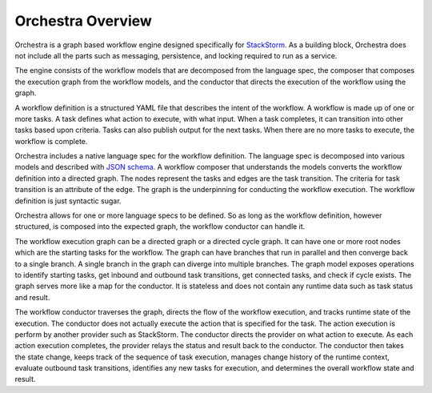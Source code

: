 Orchestra Overview
==================

Orchestra is a graph based workflow engine designed specifically for
`StackStorm <https://github.com/StackStorm/st2>`_. As a building block, Orchestra does not include
all the parts such as messaging, persistence, and locking required to run as a service.

The engine consists of the workflow models that are decomposed from the language spec, the composer
that composes the execution graph from the workflow models, and the conductor that directs the
execution of the workflow using the graph.

A workflow definition is a structured YAML file that describes the intent of the workflow. A workflow
is made up of one or more tasks. A task defines what action to execute, with what input. When a task
completes, it can transition into other tasks based upon criteria. Tasks can also publish output for the
next tasks. When there are no more tasks to execute, the workflow is complete.

Orchestra includes a native language spec for the workflow definition. The language spec is
decomposed into various models and described with `JSON schema <http://json-schema.org/>`_. A
workflow composer that understands the models converts the workflow definition into a directed graph.
The nodes represent the tasks and edges are the task transition. The criteria for task
transition is an attribute of the edge. The graph is the underpinning for conducting the workflow
execution. The workflow definition is just syntactic sugar.

Orchestra allows for one or more language specs to be defined. So as long as the workflow definition,
however structured, is composed into the expected graph, the workflow conductor can handle it.

The workflow execution graph can be a directed graph or a directed cycle graph. It can have one or
more root nodes which are the starting tasks for the workflow. The graph can have branches that run
in parallel and then converge back to a single branch. A single branch in the graph can diverge into
multiple branches. The graph model exposes operations to identify starting tasks, get inbound and
outbound task transitions, get connected tasks, and check if cycle exists. The graph serves more
like a map for the conductor. It is stateless and does not contain any runtime data such as task
status and result. 

The workflow conductor traverses the graph, directs the flow of the workflow execution, and
tracks runtime state of the execution. The conductor does not actually execute the action that is
specified for the task. The action execution is perform by another provider such as StackStorm. The
conductor directs the provider on what action to execute. As each action execution completes, the
provider relays the status and result back to the conductor. The conductor then takes the state
change, keeps track of the sequence of task execution, manages change history of the runtime
context, evaluate outbound task transitions, identifies any new tasks for execution, and determines
the overall workflow state and result.